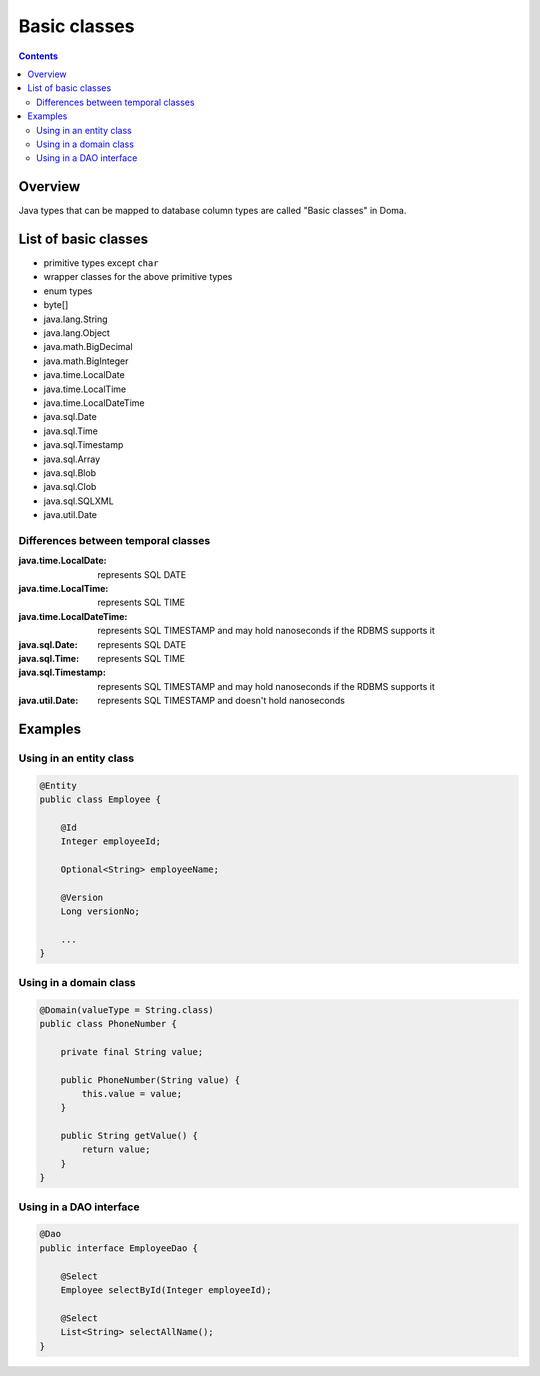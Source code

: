 =============
Basic classes
=============

.. contents::
   :depth: 3

Overview
========

Java types that can be mapped to database column types are called "Basic classes" in Doma.

List of basic classes
=====================

* primitive types except ``char``
* wrapper classes for the above primitive types
* enum types
* byte[]
* java.lang.String
* java.lang.Object
* java.math.BigDecimal
* java.math.BigInteger
* java.time.LocalDate
* java.time.LocalTime
* java.time.LocalDateTime
* java.sql.Date
* java.sql.Time
* java.sql.Timestamp
* java.sql.Array
* java.sql.Blob
* java.sql.Clob
* java.sql.SQLXML
* java.util.Date

Differences between temporal classes
------------------------------------

:java.time.LocalDate:
  represents SQL DATE

:java.time.LocalTime:
  represents SQL TIME

:java.time.LocalDateTime:
  represents SQL TIMESTAMP and may hold nanoseconds if the RDBMS supports it

:java.sql.Date:
  represents SQL DATE

:java.sql.Time:
  represents SQL TIME

:java.sql.Timestamp:
  represents SQL TIMESTAMP and may hold nanoseconds if the RDBMS supports it

:java.util.Date:
  represents SQL TIMESTAMP and doesn't hold nanoseconds

Examples
========

Using in an entity class
---------------------

.. code-block:: java

  @Entity
  public class Employee {

      @Id
      Integer employeeId;

      Optional<String> employeeName;

      @Version
      Long versionNo;

      ...
  }


Using in a domain class
---------------------

.. code-block:: java

  @Domain(valueType = String.class)
  public class PhoneNumber {

      private final String value;

      public PhoneNumber(String value) {
          this.value = value;
      }

      public String getValue() {
          return value;
      }
  }

Using in a DAO interface
----------------------

.. code-block:: java

  @Dao
  public interface EmployeeDao {

      @Select
      Employee selectById(Integer employeeId);

      @Select
      List<String> selectAllName();
  }

